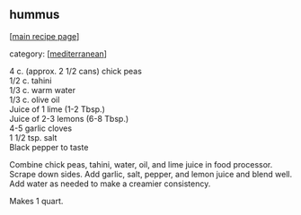 #+pagetitle: hummus

** hummus

  [[[file:0-recipe-index.org][main recipe page]]]

category: [[[file:c-mediterranean.org][mediterranean]]]

#+begin_verse
 4 c. (approx. 2 1/2 cans) chick peas
 1/2 c. tahini
 1/3 c. warm water
 1/3 c. olive oil
 Juice of 1 lime (1-2 Tbsp.)
 Juice of 2-3 lemons (6-8 Tbsp.)
 4-5 garlic cloves
 1 1/2 tsp. salt
 Black pepper to taste
#+end_verse

 Combine chick peas, tahini, water, oil, and lime juice in food 
 processor.  Scrape down sides.  Add garlic, salt, pepper, and lemon juice 
 and blend well.  Add water as needed to make a creamier consistency.  

 Makes 1 quart.
